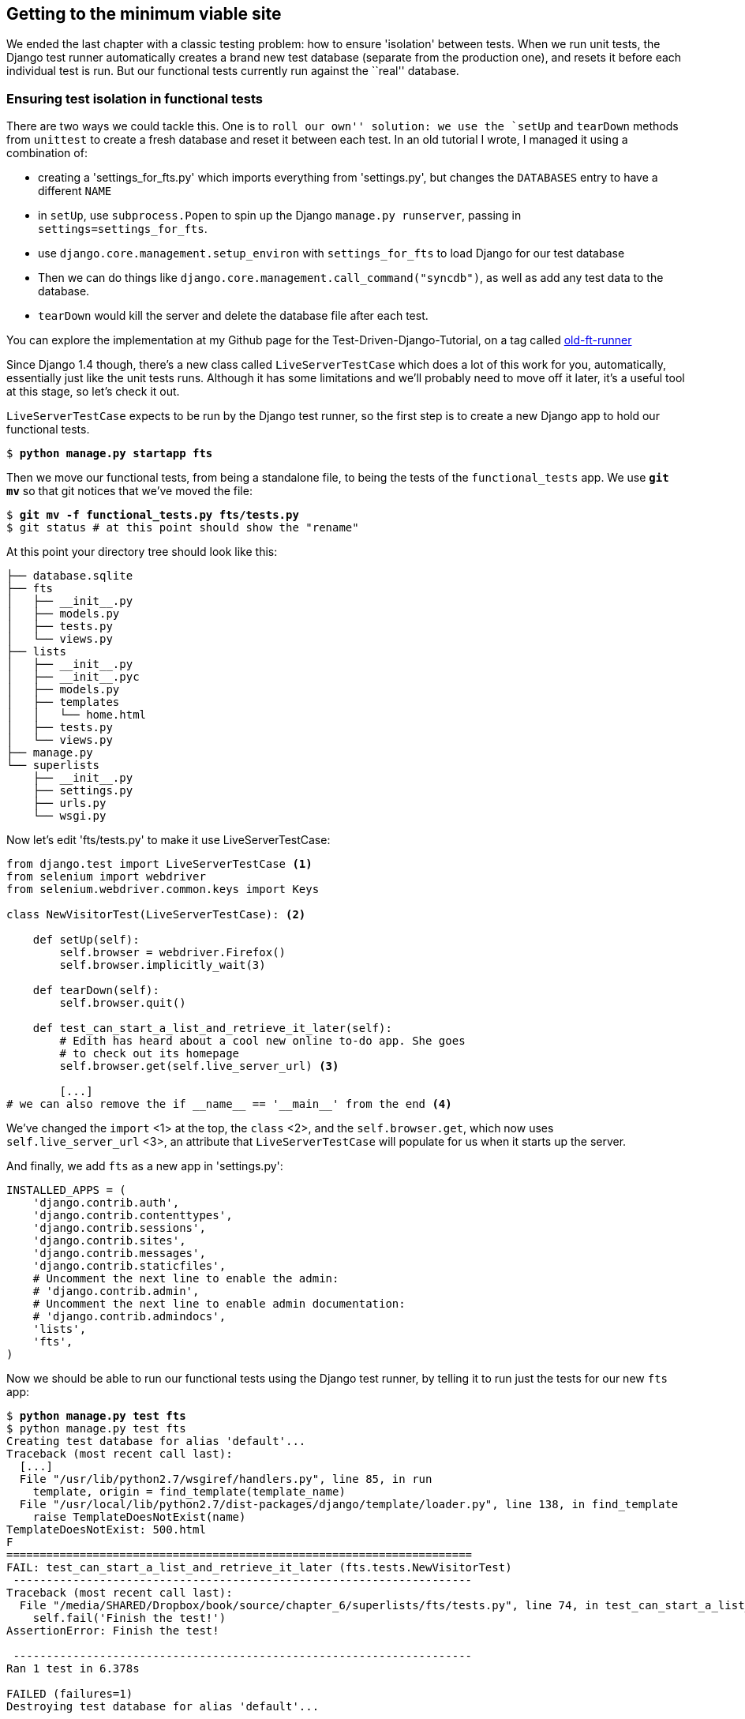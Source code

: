 Getting to the minimum viable site
----------------------------------

We ended the last chapter with a classic testing problem:  how to ensure
'isolation' between tests.  When we run unit tests, the Django test runner
automatically creates a brand new test database (separate from the production
one), and resets it before each individual test is run.  But our functional
tests currently run against the ``real'' database. 

Ensuring test isolation in functional tests
~~~~~~~~~~~~~~~~~~~~~~~~~~~~~~~~~~~~~~~~~~~

There are two ways we could tackle this.  One is to `roll our own'' solution:
we use the `setUp` and `tearDown` methods from `unittest` to create a fresh
database and reset it between each test.  In an old tutorial I wrote, I managed
it using a combination of:

* creating a 'settings_for_fts.py' which imports everything from 'settings.py',
but changes the `DATABASES` entry to have a different `NAME`
* in `setUp`, use `subprocess.Popen` to spin up the Django `manage.py
runserver`, passing in `settings=settings_for_fts`.
* use `django.core.management.setup_environ` with `settings_for_fts` to load
Django for our test database
* Then we can do things like `django.core.management.call_command("syncdb")`,
as well as add any test data to the database.
* `tearDown` would kill the server and delete the database file after each
test.

You can explore the implementation at my Github page for the
Test-Driven-Django-Tutorial, on a tag called https://github.com/hjwp/Test-Driven-Django-Tutorial/blob/old-ft-runner/mysite/functional_tests.py[old-ft-runner]

Since Django 1.4 though, there's a new class called `LiveServerTestCase` which
does a lot of this work for you, automatically, essentially just like the unit
tests runs.  Although it has some limitations and we'll probably need to move
off it later, it's a useful tool at this stage, so let's check it out.

`LiveServerTestCase` expects to be run by the Django test runner, so the
first step is to create a new Django app to hold our functional tests.

[subs="specialcharacters,quotes"]
----
$ *python manage.py startapp fts*
----

Then we move our functional tests, from being a standalone file, to being
the tests of the `functional_tests` app.  We use *`git mv`* so that git
notices that we've moved the file:

[subs="specialcharacters,quotes"]
----
$ *git mv -f functional_tests.py fts/tests.py*
$ git status # at this point should show the "rename"
----

At this point your directory tree should look like this:

----
├── database.sqlite
├── fts
│   ├── __init__.py
│   ├── models.py
│   ├── tests.py
│   └── views.py
├── lists
│   ├── __init__.py
│   ├── __init__.pyc
│   ├── models.py
│   ├── templates
│   │   └── home.html
│   ├── tests.py
│   └── views.py
├── manage.py
└── superlists
    ├── __init__.py
    ├── settings.py
    ├── urls.py
    └── wsgi.py
----


Now let's edit 'fts/tests.py' to make it use LiveServerTestCase:

[source,python]
----
from django.test import LiveServerTestCase <1>
from selenium import webdriver
from selenium.webdriver.common.keys import Keys

class NewVisitorTest(LiveServerTestCase): <2>

    def setUp(self):
        self.browser = webdriver.Firefox()
        self.browser.implicitly_wait(3)

    def tearDown(self):
        self.browser.quit()

    def test_can_start_a_list_and_retrieve_it_later(self):
        # Edith has heard about a cool new online to-do app. She goes
        # to check out its homepage
        self.browser.get(self.live_server_url) <3>

        [...]
# we can also remove the if __name__ == '__main__' from the end <4>
----

We've changed the `import` <1> at the top, the `class` <2>, and the 
`self.browser.get`, which now uses `self.live_server_url` <3>, an attribute that
`LiveServerTestCase` will populate for us when it starts up the server.

And finally, we add `fts` as a new app in 'settings.py':

[source,python]
----
INSTALLED_APPS = (
    'django.contrib.auth',
    'django.contrib.contenttypes',
    'django.contrib.sessions',
    'django.contrib.sites',
    'django.contrib.messages',
    'django.contrib.staticfiles',
    # Uncomment the next line to enable the admin:
    # 'django.contrib.admin',
    # Uncomment the next line to enable admin documentation:
    # 'django.contrib.admindocs',
    'lists',
    'fts',
)
----

Now we should be able to run our functional tests using the Django 
test runner, by telling it to run just the tests for our new `fts` app:


[subs="specialcharacters,macros"]
----
$ pass:quotes[*python manage.py test fts*]
$ python manage.py test fts 
Creating test database for alias 'default'...
Traceback (most recent call last):
  [...]
  File "/usr/lib/python2.7/wsgiref/handlers.py", line 85, in run
    template, origin = find_template(template_name)
  File "/usr/local/lib/python2.7/dist-packages/django/template/loader.py", line 138, in find_template
    raise TemplateDoesNotExist(name)
TemplateDoesNotExist: 500.html
F
======================================================================
FAIL: test_can_start_a_list_and_retrieve_it_later (fts.tests.NewVisitorTest)
 ---------------------------------------------------------------------
Traceback (most recent call last):
  File "/media/SHARED/Dropbox/book/source/chapter_6/superlists/fts/tests.py", line 74, in test_can_start_a_list_and_retrieve_it_later
    self.fail('Finish the test!')
AssertionError: Finish the test!

 ---------------------------------------------------------------------
Ran 1 test in 6.378s

FAILED (failures=1)
Destroying test database for alias 'default'...
----

Well, despite that ugly `TemplateDoesNotExist: 500` traceback, which we'll look
at in a moment,  the FT actually got through to its expected `self.fail`.

That's worthy of a commit:

[subs="specialcharacters,quotes"]
----
$ *git status* # see rename, modified fts/tests.py, settings.py, and new files
$ *git add fts*
$ *git add superlists/settings.py*
$ *git diff --staged -M*
$ *git commit*  # msg eg "move functional_tests to fts app, use LiveServerTestCase"
----

The `-M` flag on the `git diff` is a useful one. It means "detect moves", so it
will notice that `functional_tests.py` and `fts/tests.py` are the same file, and
show you a more sensible diff...

Small Design When Necessary
~~~~~~~~~~~~~~~~~~~~~~~~~~~

TDD grew out of the agile movement in software, which includes a strong
reaction against ``Big Design Up-Front'': the traditional software
practice whereby, after a lengthy requirements gathering exercise, there
was an equally lengthy design stage where the software was planned out on
paper. The philosophy is that you learn more from solving problems in 
practice than in theory, especially when you confront your application with
real-world uses as soon as possible. Agile methodologies suggest that we spend
minimal time on up-front design, and instead let the design evolve gradually
based on feedback from real users.  To get that feedback, we try and put a
minimum viable application in front of them as soon as possible.

But that doesn't mean no thinking about design at all!  So, let's think about
our minimum viable lists app, and what kind of design we'll need to deliver it.

* We want each user to be able to store their own list - at least one, for now.
* A list is made up of several items, whose primary attribute is a bit of 
descriptive text
* We need to save lists from one visit to the next.  For now, we can give 
each user a unique URL for their list.  Later on we may want some way of
automatically recognising users and showing them their lists.

To deliver the ``for now'' items then, it sounds like we're going to store
lists and their items in a database.  Each list will have a unique URL,
and each list item will be a bit of descriptive text, associated with a
particular list.

All sorts of other thoughts are occurring to us as well -- we might want to
give each lists a name or title, we might want to recognise users using
usernames and passwords, we might want to add a longer notes field as well as
short descriptions to our list, we might want to store some kind of ordering,
and so on.  But we obey another tenet of the agile gospel:  ``YAGNI''
(pronounced yag-knee), which stands for ``You ain't gonna need it'' - 9 times
out of 10, no matter how cool the idea was, you won't end up using it. Keep
things simple. Don't build things because you 'might' need them, only build
them when you definitely do.



A little more small design: REST
--------------------------------

Representational State Transfer (REST) is an approach to web design that's 
usually used to guide the design of web-based APIs, but it's often a 
helpful guide to how to structure your site in general (although trying to
stick to the REST rules too strictly is probably a mistake, when designing
a user-facing site rather than an API).

REST suggests that we have a URL structure that matches our data structure,
in this case, lists and list items.  Each list can have its own URL, like

`/lists/<list id>/`

To view a list, we use a GET request (a normal browser visit to the page)

To create a brand new list, we'll have a special URL that accepts POST requests:

`/lists/new`

To add a new item to an existing list, we'll have a separate URL:

`/lists/<list id>/add_item`

We'll use GET requests to retrieve 
information about a particular 



Let's adjust the test for our home page POST request, and add in a check
that the new item actually gets saved to the database:

(Under construction)

* change FT to show a second user?
* specify each list should have its own url
* use django test client

